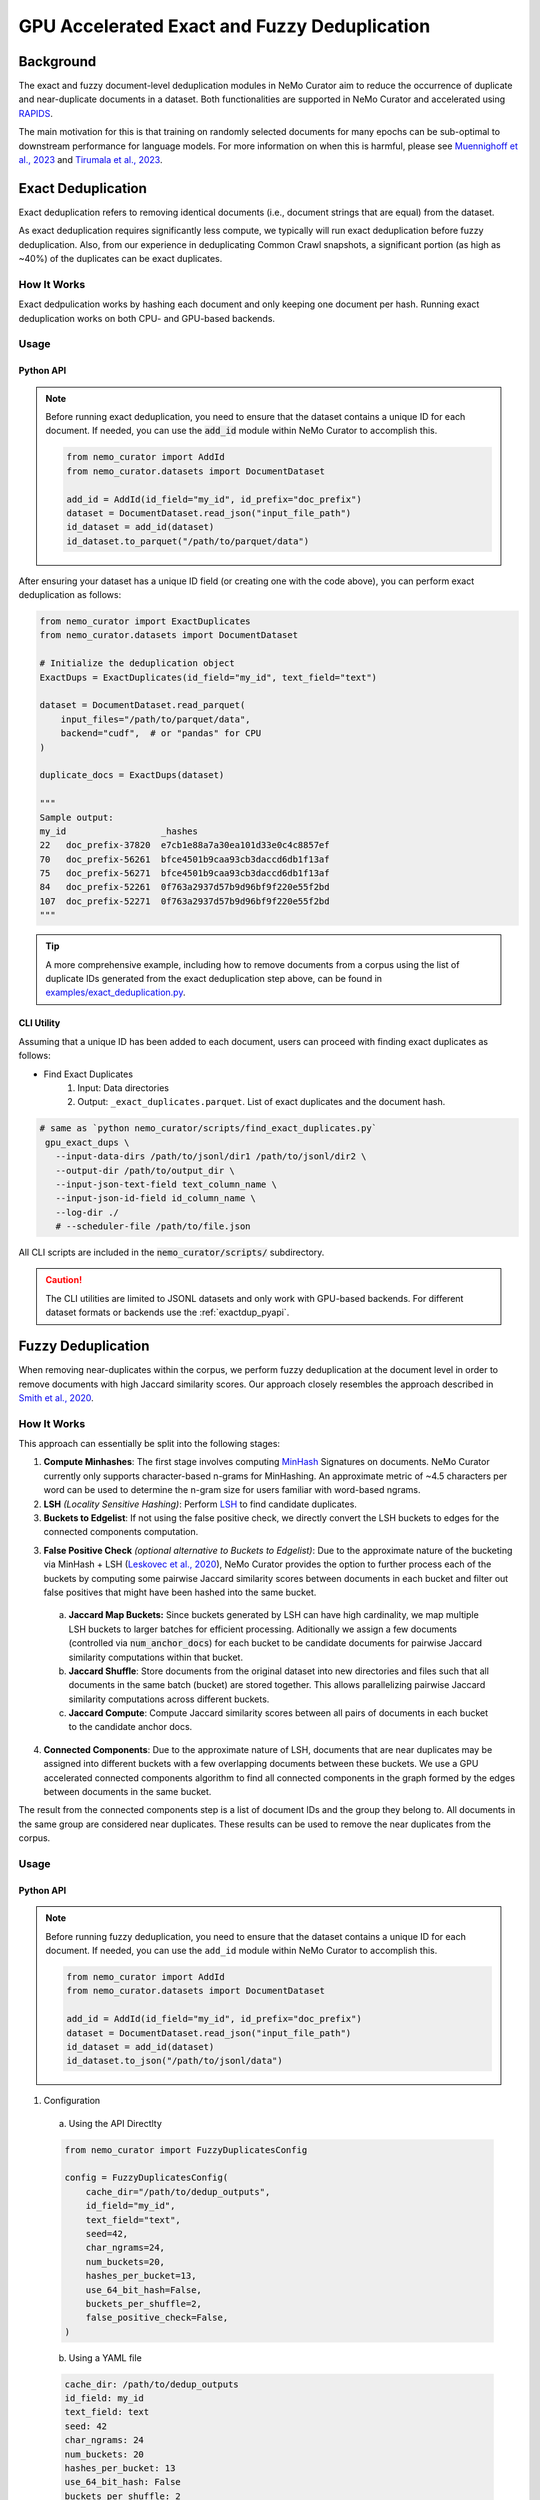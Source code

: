 
.. _data-curator-gpu-deduplication:

#######################################################
GPU Accelerated Exact and Fuzzy Deduplication
#######################################################

=========================================
Background
=========================================

The exact and fuzzy document-level deduplication modules in NeMo Curator aim to reduce the occurrence of duplicate and
near-duplicate documents in a dataset. Both functionalities are supported in NeMo Curator and accelerated using `RAPIDS <https://rapids.ai>`_.

The main motivation for this is that training on randomly selected documents for many epochs can be sub-optimal to downstream performance for language models.
For more information on when this is harmful, please see `Muennighoff et al., 2023 <https://arxiv.org/abs/2305.16264>`_ and `Tirumala et al., 2023 <https://arxiv.org/abs/2308.12284>`_.

=========================================
Exact Deduplication
=========================================

Exact deduplication refers to removing identical documents (i.e., document strings that are equal) from the dataset.

As exact deduplication requires significantly less compute, we typically will run exact deduplication before fuzzy deduplication.
Also, from our experience in deduplicating Common Crawl snapshots, a significant portion (as high as ~40%) of the duplicates can be exact duplicates.

-----------------------------------------
How It Works
-----------------------------------------

Exact dedpulication works by hashing each document and only keeping one document per hash.
Running exact deduplication works on both CPU- and GPU-based backends.

-----------------------------------------
Usage
-----------------------------------------

.. _exactdup_pyapi:

""""""""""""
Python API
""""""""""""

.. note::
    Before running exact deduplication, you need to ensure that the dataset contains a unique ID for each document.
    If needed, you can use the :code:`add_id` module within NeMo Curator to accomplish this.

    .. code-block:: python

      from nemo_curator import AddId
      from nemo_curator.datasets import DocumentDataset

      add_id = AddId(id_field="my_id", id_prefix="doc_prefix")
      dataset = DocumentDataset.read_json("input_file_path")
      id_dataset = add_id(dataset)
      id_dataset.to_parquet("/path/to/parquet/data")

After ensuring your dataset has a unique ID field (or creating one with the code above), you can perform exact deduplication as follows:

.. code-block:: python

    from nemo_curator import ExactDuplicates
    from nemo_curator.datasets import DocumentDataset

    # Initialize the deduplication object
    ExactDups = ExactDuplicates(id_field="my_id", text_field="text")

    dataset = DocumentDataset.read_parquet(
        input_files="/path/to/parquet/data",
        backend="cudf",  # or "pandas" for CPU
    )

    duplicate_docs = ExactDups(dataset)

    """
    Sample output:
    my_id                  _hashes
    22   doc_prefix-37820  e7cb1e88a7a30ea101d33e0c4c8857ef
    70   doc_prefix-56261  bfce4501b9caa93cb3daccd6db1f13af
    75   doc_prefix-56271  bfce4501b9caa93cb3daccd6db1f13af
    84   doc_prefix-52261  0f763a2937d57b9d96bf9f220e55f2bd
    107  doc_prefix-52271  0f763a2937d57b9d96bf9f220e55f2bd
    """

.. tip::
  A more comprehensive example, including how to remove documents from a corpus using the list of
  duplicate IDs generated from the exact deduplication step above, can be found in `examples/exact_deduplication.py <https://github.com/NVIDIA/NeMo-Curator/blob/main/examples/exact_deduplication.py>`_.

""""""""""""
CLI Utility
""""""""""""
Assuming that a unique ID has been added to each document, users can proceed with finding exact duplicates
as follows:

* Find Exact Duplicates
    1. Input: Data directories
    2. Output: ``_exact_duplicates.parquet``. List of exact duplicates and the document hash.

.. code-block:: bash

        # same as `python nemo_curator/scripts/find_exact_duplicates.py`
         gpu_exact_dups \
           --input-data-dirs /path/to/jsonl/dir1 /path/to/jsonl/dir2 \
           --output-dir /path/to/output_dir \
           --input-json-text-field text_column_name \
           --input-json-id-field id_column_name \
           --log-dir ./
           # --scheduler-file /path/to/file.json

All CLI scripts are included in the :code:`nemo_curator/scripts/` subdirectory.

.. caution::
    The CLI utilities are limited to JSONL datasets and only work with GPU-based backends.
    For different dataset formats or backends use the :ref:`exactdup_pyapi`.

=========================================
Fuzzy Deduplication
=========================================

When removing near-duplicates within the corpus, we perform fuzzy deduplication at the document level in order to remove documents with
high Jaccard similarity scores. Our approach closely resembles the approach described in `Smith et al., 2020 <https://arxiv.org/abs/2201.11990>`_.

-----------------------------------------
How It Works
-----------------------------------------

This approach can essentially be split into the following stages:

1. **Compute Minhashes**: The first stage involves computing `MinHash <https://en.wikipedia.org/wiki/MinHash>`_ Signatures on documents.
   NeMo Curator currently only supports character-based n-grams for MinHashing. An approximate metric of ~4.5 characters per word can be used to determine the n-gram size for users familiar with word-based ngrams.
2. **LSH** *(Locality Sensitive Hashing)*: Perform `LSH <https://en.wikipedia.org/wiki/Locality-sensitive_hashing>`_
   to find candidate duplicates.

3. **Buckets to Edgelist**: If not using the false positive check, we directly convert the LSH buckets to edges for the connected components computation.

3. **False Positive Check** *(optional alternative to Buckets to Edgelist)*: Due to the approximate nature of the bucketing via MinHash + LSH
   (`Leskovec et al., 2020 <http://infolab.stanford.edu/~ullman/mmds/ch3n.pdf>`_), NeMo Curator provides the option to further
   process each of the buckets by computing some pairwise Jaccard similarity scores between documents in each bucket and filter out false positives that might have been hashed into the same bucket.

  a. **Jaccard Map Buckets:** Since buckets generated by LSH can have high cardinality, we map multiple LSH buckets to larger batches for
     efficient processing. Aditionally we assign a few documents (controlled via :code:`num_anchor_docs`) for each bucket to be candidate documents
     for pairwise Jaccard similarity computations within that bucket.
  b. **Jaccard Shuffle**: Store documents from the original dataset into new directories and files such that all documents in the same batch (bucket)
     are stored together. This allows parallelizing pairwise Jaccard similarity computations across different buckets.
  c. **Jaccard Compute**: Compute Jaccard similarity scores between all pairs of documents in each bucket to the candidate anchor docs.

4. **Connected Components**: Due to the approximate nature of LSH, documents that are near duplicates may be assigned into different buckets with a few overlapping documents
   between these buckets. We use a GPU accelerated connected components algorithm to find all connected components in the graph formed by the edges between documents in the same bucket.

The result from the connected components step is a list of document IDs and the group they belong to.
All documents in the same group are considered near duplicates.
These results can be used to remove the near duplicates from the corpus.

-----------------------------------------
Usage
-----------------------------------------

.. _fuzzydup_pyapi:

""""""""""""
Python API
""""""""""""

.. note::
    Before running fuzzy deduplication, you need to ensure that the dataset contains a unique ID for each document.
    If needed, you can use the ``add_id`` module within NeMo Curator to accomplish this.

    .. code-block:: python

      from nemo_curator import AddId
      from nemo_curator.datasets import DocumentDataset

      add_id = AddId(id_field="my_id", id_prefix="doc_prefix")
      dataset = DocumentDataset.read_json("input_file_path")
      id_dataset = add_id(dataset)
      id_dataset.to_json("/path/to/jsonl/data")

1. Configuration

  a. Using the API Directlty

  .. code-block:: python

    from nemo_curator import FuzzyDuplicatesConfig

    config = FuzzyDuplicatesConfig(
        cache_dir="/path/to/dedup_outputs",
        id_field="my_id",
        text_field="text",
        seed=42,
        char_ngrams=24,
        num_buckets=20,
        hashes_per_bucket=13,
        use_64_bit_hash=False,
        buckets_per_shuffle=2,
        false_positive_check=False,
    )

  b. Using a YAML file

  .. code-block:: yaml

    cache_dir: /path/to/dedup_outputs
    id_field: my_id
    text_field: text
    seed: 42
    char_ngrams: 24
    num_buckets: 20
    hashes_per_bucket: 13
    use_64_bit_hash: False
    buckets_per_shuffle: 2
    false_positive_check: False

  .. code-block:: python

      from nemo_curator import FuzzyDuplicatesConfig

      config = FuzzyDuplicatesConfig.from_yaml("/path/to/config.yaml")


2. Usage Post Configuration

.. code-block:: python

    from nemo_curator import FuzzyDuplicates
    from nemo_curator.datasets import DocumentDataset

    # Initialize the deduplication object
    FuzzyDups = FuzzyDuplicates(config=config, logger="./")

    dataset = DocumentDataset.read_json(
        input_files="/path/to/jsonl/data",
        backend="cudf", # FuzzyDuplicates only supports datasets with the cuDF backend.
    )

    duplicate_docs = FuzzyDups(dataset)
    """
    Sample output:
                  my_id  group
    0  doc_prefix-56151     32
    1  doc_prefix-47071    590
    2  doc_prefix-06840    305
    3  doc_prefix-20910    305
    4  doc_prefix-42050    154
    """

.. tip::

  - A more comprehensive example for the above, including how to remove documents from a corpus using the list of
    duplicate IDs generated from fuzzy deduplication, can be found in `examples/fuzzy_deduplication.py <https://github.com/NVIDIA/NeMo-Curator/blob/main/examples/fuzzy_deduplication.py>`_.
  - The default values of ``num_buckets`` and ``hashes_per_bucket`` are set to find documents with an approximately Jaccard similarity of 0.8 or above.
  - Higher ``buckets_per_shuffle`` values can lead to better performance but might lead to out of memory errors.
  - Setting the ``false_positive_check`` flag to ``False`` is ideal for optimal performance.
  - Clear the ``cache_dir`` between runs to avoid data from previous runs interfering with the current run's results.

""""""""""""
CLI Utility
""""""""""""

.. caution::
  Fuzzy deduplication CLI scripts only work with the specific ID format generated by the :code:`add_id` script. If the
  dataset does not contain IDs in this format, it is recommended to create them with the :code:`add_id` script as follows:

  .. code-block:: bash

    add_id \
      --id-field-name="my_id" \
      --input-data-dir=<Path to directory containing jsonl files> \
      --id-prefix="doc_prefix" \
      --log-dir=./log/add_id

  This will create a new field named :code:`my_id` within each JSON document which will have the form "doc_prefix-000001".
  If the dataset already has a unique ID this step can be skipped.

Once a unique ID has been added to each document, users can proceed with fuzzy deduplication, which roughly require the following
steps (all scripts are included in the `nemo_curator/scripts/fuzzy_deduplication <https://github.com/NVIDIA/NeMo-Curator/blob/main/nemo_curator/scripts/fuzzy_deduplication>`_ subdirectory):

1. Compute Minhashes
  - Input: Data directories
  - Output: ``minhashes.parquet`` for each data directory
  - Example call:

       .. code-block:: bash

               # same as `python compute_minhashes.py`
               gpu_compute_minhashes \
                 --input-data-dirs /path/to/jsonl/dir1 /path/to/jsonl/dir2 \
                 --output-minhash-dir /path/to/output_minhashes \
                 --input-json-text-field text_column_name \
                 --input-json-id-field id_column_name \
                 --minhash-length number_of_hashes \
                 --char-ngram char_ngram_size \
                 --hash-bytes 4 `#or 8 byte hashes` \
                 --seed 42 \
                 --log-dir ./
                 # --scheduler-file /path/to/file.json

.. _fuzzydup_lsh:

2. Buckets (Minhash Buckets)
  - Input: Minhash directories
  - Output: ``_buckets.parquet``
  - Example call:

       .. code-block:: bash

               # same as `python minhash_lsh.py`
               minhash_buckets \
                 --input-data-dirs /path/to/output_minhashes/dir1 /path/to/output_minhashes/dir2 \
                 --output-bucket-dir /path/to/dedup_output \
                 --input-minhash-field _minhash_signature \
                 --input-json-id-field id_column_name \
                 --minhash-length number_of_hashes \
                 --num-bands num_bands \
                 --buckets-per-shuffle 1 `#Value between [1-num_bands]. Higher is better but might lead to OOM` \
                 --log-dir ./
                 # --scheduler-file /path/to/file.json

3. False Positive Check (optional): If skipping this step, proceed to the :ref:`skip fp check section <fuzzydup_nofp>`.

  a. Jaccard Map Buckets
    - Input: ``_buckets.parquet`` and data directories
    - Output: ``anchor_docs_with_bk.parquet``
    - Example call:

       .. code-block:: bash

               # same as `python map_buckets.py`
               jaccard_map_buckets \
                 --input-data-dirs /path/to/jsonl/dir1 /path/to/jsonl/dir2 \
                 --input-bucket-dir /path/to/dedup_output/_buckets.parquet \
                 --output-dir /path/to/dedup_output \
                 --input-json-text-field text_column_name \
                 --input-json-id-field id_column_name \
                 # --scheduler-file /path/to/file.json

  b. Jaccard Shuffle
    - Input: ``anchor_docs_with_bk.parquet`` and data directories
    - Output: ``shuffled_docs.parquet``
    - Example call:

       .. code-block:: bash

               # same as `python jaccard_shuffle.py`
               jaccard_shuffle \
                 --input-data-dirs /path/to/jsonl/dir1 /path/to/jsonl/dir2 \
                 --input-bucket-mapping-dir /path/to/dedup_output/anchor_docs_with_bk.parquet \
                 --output-dir /path/to/dedup_output \
                 --input-json-text-field text_column_name \
                 --input-json-id-field id_column_name \
                 # --scheduler-file /path/to/file.json

  c. Jaccard Compute
    - Input: ``shuffled_docs.parquet``
    - Output: ``jaccard_similarity_results.parquet``
    - Example call:

       .. code-block:: bash

               # same as `python jaccard_compute.py`
               jaccard_compute \
                 --shuffled-docs-path /path/to/dedup_output/shuffled_docs.parquet \
                 --output-dir /path/to/dedup_output \
                 --ngram-size char_ngram_size_for_similarity \
                 # --scheduler-file /path/to/file.json

.. _fuzzydup_nofp:

3. Skipping the false positive check (more performant). This step is not needed if the false positive check was performed.

  a. Buckets to Edgelist
    - Input: ``_buckets.parquet``
    - Output: ``_edges.parquet``
    - Example call:

       .. code-block:: bash

               python buckets_to_edges.py \
                 --input-bucket-dir /path/to/dedup_output/_buckets.parquet \
                 --output-dir /path/to/dedup_output \
                 --input-json-id-field id_column_name
                 # --scheduler-file /path/to/file.json

4. Connected Components
  - Input: ``jaccard_similarity_results.parquet`` (if you ran the false positive check) or ``_edges.parquet`` (if you skipped the false positive check)
  - Output: ``connected_components.parquet``
  - Example call:

       .. code-block:: bash

               # same as `python connected_components.py`
               gpu_connected_component \
                 --jaccard-pairs-path /path/to/dedup_output/jaccard_similarity_results.parquet `#Or /path/to/dedup_output/_edges.parquet` \
                 --output-dir /path/to/dedup_output \
                 --cache-dir /path/to/cc_cache \
                 --jaccard-threshold 0.8
                 # --scheduler-file /path/to/file.json

.. caution::
  The CLI utilities are limited to JSONL datasets and only work with specific ID formats.
  For different dataset or ID formats, use the :ref:`fuzzydup_pyapi`.

------------------------
Incremental Fuzzy Deduplication
------------------------

* If any new data is added to the corpus, you will need to perform deduplication incrementally. To incrementally perform fuzzy deduplication, we do not need to recompute minhashes for datasets where minhashes were already computed.
  Instead, you can organize your incremental datasets into separate directories and pass a list of all new directories to :code:`gpu_compute_minhashes`.

    - Input (assuming incremental snapshots are all under :code:`/input/`):

         .. code-block:: bash

                 /input/cc-2020-40
                 /input/cc-2021-42
                 /input/cc-2022-60
    - Output (assuming :code:`--output-minhash-dir=/output`):

         .. code-block:: bash

                 /output/cc-2020-40/minhashes.parquet
                 /output/cc-2021-42/minhashes.parquet
                 /output/cc-2022-60/minhashes.parquet
    - Example call:

         .. code-block:: bash

                 # same as `python compute_minhashes.py`
                 gpu_compute_minhashes \
                   --input-data-dirs /input/cc-2020-40 /input/cc-2020-42 /input/cc-2020-60 \
                   --output-minhash-dir /output/ \
                   --input-json-text-field text_column_name \
                   --input-json-id-field id_column_name \
                   --minhash-length number_of_hashes \
                   --char-ngram char_ngram_size \
                   --hash-bytes 4(or 8 byte hashes) \
                   --seed 42 \
                   --log-dir ./
                   # --scheduler-file /path/to/file.json

All subsequent steps, starting with :ref:`Buckets <fuzzydup_lsh>`, can be executed on all the data
(old and new) as described above without modification.